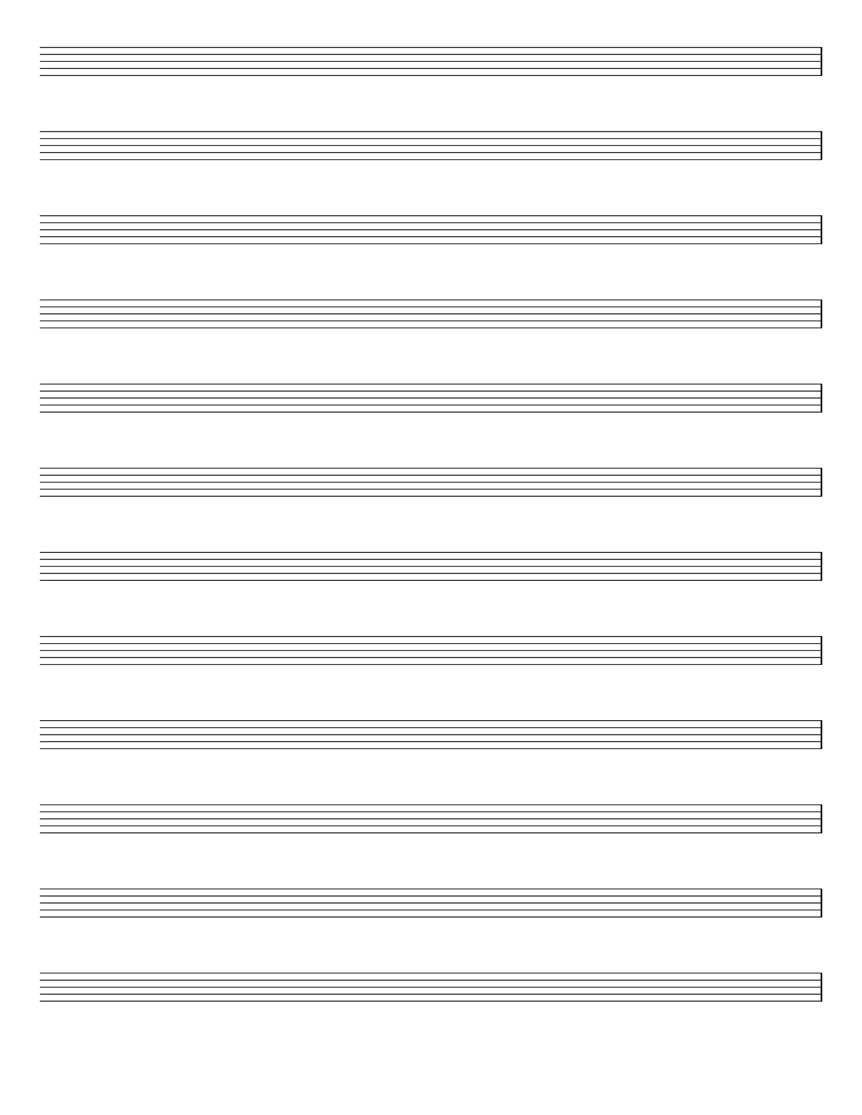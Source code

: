 \version "2.9.13"
\header {
  tagline = ""
}
\paper {
  #(set-paper-size "letter")
  top-margin = 0.7\cm
}
emptymusic = {
  \repeat unfold 12 % Change this for more lines.
  { s1\break }
}
\layout { 
  indent = 0.0\cm
  pagenumber = no
}
\new Score \with {
  \override TimeSignature #'transparent = ##t
  \override Clef #'transparent = ##t
  defaultBarType = #""
  \remove Bar_number_engraver
  \remove Clef_engraver
} <<
  \context Staff \emptymusic
>>
